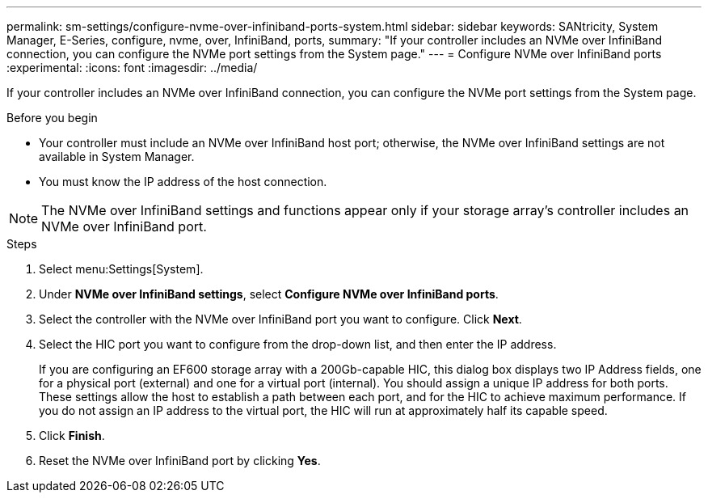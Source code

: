 ---
permalink: sm-settings/configure-nvme-over-infiniband-ports-system.html
sidebar: sidebar
keywords: SANtricity, System Manager, E-Series, configure, nvme, over, InfiniBand, ports,
summary: "If your controller includes an NVMe over InfiniBand connection, you can configure the NVMe port settings from the System page."
---
= Configure NVMe over InfiniBand ports
:experimental:
:icons: font
:imagesdir: ../media/

[.lead]
If your controller includes an NVMe over InfiniBand connection, you can configure the NVMe port settings from the System page.

.Before you begin

* Your controller must include an NVMe over InfiniBand host port; otherwise, the NVMe over InfiniBand settings are not available in System Manager.
* You must know the IP address of the host connection.

[NOTE]
====
The NVMe over InfiniBand settings and functions appear only if your storage array's controller includes an NVMe over InfiniBand port.
====

.Steps

. Select menu:Settings[System].
. Under *NVMe over InfiniBand settings*, select *Configure NVMe over InfiniBand ports*.
. Select the controller with the NVMe over InfiniBand port you want to configure. Click *Next*.
. Select the HIC port you want to configure from the drop-down list, and then enter the IP address.
+
If you are configuring an EF600 storage array with a 200Gb-capable HIC, this dialog box displays two IP Address fields, one for a physical port (external) and one for a virtual port (internal). You should assign a unique IP address for both ports. These settings allow the host to establish a path between each port, and for the HIC to achieve maximum performance. If you do not assign an IP address to the virtual port, the HIC will run at approximately half its capable speed.

. Click *Finish*.
. Reset the NVMe over InfiniBand port by clicking *Yes*.

